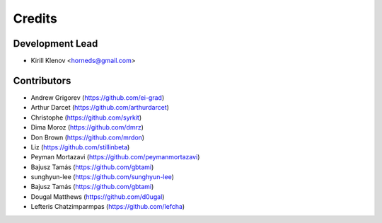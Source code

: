 =======
Credits
=======

Development Lead
----------------

* Kirill Klenov <horneds@gmail.com>

Contributors
------------

* Andrew Grigorev (https://github.com/ei-grad)
* Arthur Darcet (https://github.com/arthurdarcet)
* Christophe (https://github.com/syrkit)
* Dima Moroz (https://github.com/dmrz)
* Don Brown (https://github.com/mrdon)
* Liz (https://github.com/stillinbeta)
* Peyman Mortazavi (https://github.com/peymanmortazavi)
* Bajusz Tamás (https://github.com/gbtami)
* sunghyun-lee (https://github.com/sunghyun-lee)
* Bajusz Tamás (https://github.com/gbtami)
* Dougal Matthews (https://github.com/d0ugal)
* Lefteris Chatzimparmpas (https://github.com/lefcha)
